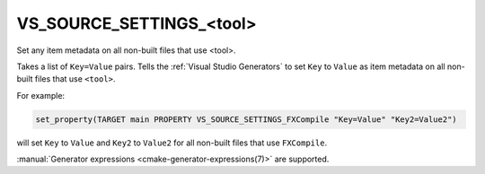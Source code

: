 VS_SOURCE_SETTINGS_<tool>
-------------------------

.. versionadded:: 3.18

Set any item metadata on all non-built files that use <tool>.

Takes a list of ``Key=Value`` pairs. Tells the :ref:`Visual Studio Generators`
to set ``Key`` to ``Value`` as item metadata on all non-built files
that use ``<tool>``.

For example:

.. code-block:: cmake

  set_property(TARGET main PROPERTY VS_SOURCE_SETTINGS_FXCompile "Key=Value" "Key2=Value2")

will set ``Key`` to ``Value`` and ``Key2`` to ``Value2`` for all
non-built files that use ``FXCompile``.

:manual:`Generator expressions <cmake-generator-expressions(7)>` are supported.
